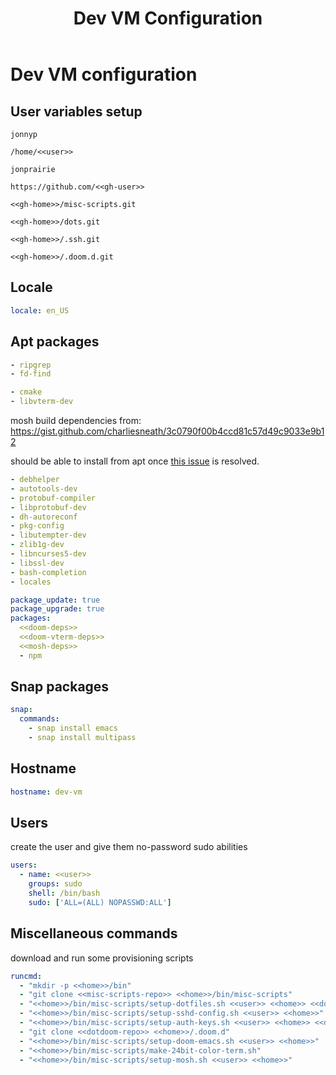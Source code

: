 #+TITLE: Dev VM Configuration

* Dev VM configuration
:PROPERTIES:
:header-args: :tangle dev-vm.yaml
:END:

** User variables setup
:PROPERTIES:
:header-args: :tangle no :noweb yes
:END:

#+name: user
#+begin_src text
jonnyp
#+end_src

#+name: home
#+begin_src text
/home/<<user>>
#+end_src

#+name: gh-user
#+begin_src text
jonprairie
#+end_src

#+name: gh-home
#+begin_src text
https://github.com/<<gh-user>>
#+end_src

#+name: misc-scripts-repo
#+begin_src text
<<gh-home>>/misc-scripts.git
#+end_src

#+name: dots-repo
#+begin_src text
<<gh-home>>/dots.git
#+end_src

#+name: dotssh-repo
#+begin_src text
<<gh-home>>/.ssh.git
#+end_src

#+name: dotdoom-repo
#+begin_src text
<<gh-home>>/.doom.d.git
#+end_src

** Locale

#+begin_src yaml
locale: en_US
#+end_src

** Apt packages

#+name: doom-deps
#+begin_src yaml :tangle no
  - ripgrep
  - fd-find
#+end_src

#+name: doom-vterm-deps
#+begin_src yaml :tangle no
  - cmake
  - libvterm-dev
#+end_src

mosh build dependencies from: https://gist.github.com/charliesneath/3c0790f00b4ccd81c57d49c9033e9b12

should be able to install from apt once [[https://github.com/mobile-shell/mosh/issues/1115][this issue]] is resolved.

#+name: mosh-deps
#+begin_src yaml :tangle no
  - debhelper
  - autotools-dev
  - protobuf-compiler
  - libprotobuf-dev
  - dh-autoreconf
  - pkg-config
  - libutempter-dev
  - zlib1g-dev
  - libncurses5-dev
  - libssl-dev
  - bash-completion
  - locales
#+end_src

#+begin_src yaml :noweb yes
package_update: true
package_upgrade: true
packages:
  <<doom-deps>>
  <<doom-vterm-deps>>
  <<mosh-deps>>
  - npm
#+end_src

** Snap packages

#+begin_src yaml
snap:
  commands:
    - snap install emacs
    - snap install multipass
#+end_src

** Hostname

#+begin_src yaml
hostname: dev-vm
#+end_src

** Users

create the user and give them no-password sudo abilities

#+begin_src yaml :noweb yes
users:
  - name: <<user>>
    groups: sudo
    shell: /bin/bash
    sudo: ['ALL=(ALL) NOPASSWD:ALL']
#+end_src

** Miscellaneous commands

download and run some provisioning scripts

#+begin_src yaml :noweb yes
runcmd:
  - "mkdir -p <<home>>/bin"
  - "git clone <<misc-scripts-repo>> <<home>>/bin/misc-scripts"
  - "<<home>>/bin/misc-scripts/setup-dotfiles.sh <<user>> <<home>> <<dots-repo>>"
  - "<<home>>/bin/misc-scripts/setup-sshd-config.sh <<user>> <<home>>"
  - "<<home>>/bin/misc-scripts/setup-auth-keys.sh <<user>> <<home>> <<dotssh-repo>>"
  - "git clone <<dotdoom-repo>> <<home>>/.doom.d"
  - "<<home>>/bin/misc-scripts/setup-doom-emacs.sh <<user>> <<home>>"
  - "<<home>>/bin/misc-scripts/make-24bit-color-term.sh"
  - "<<home>>/bin/misc-scripts/setup-mosh.sh <<user>> <<home>>"
#+end_src
